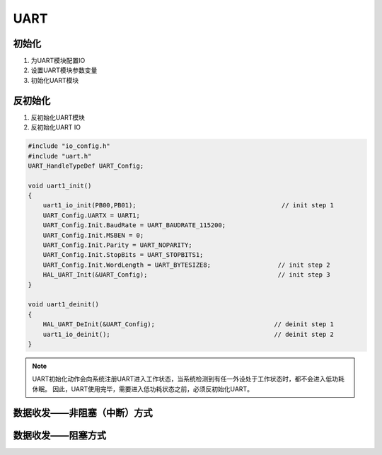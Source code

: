 .. _uart_ref:

UART
======


初始化
-------

#. 为UART模块配置IO

#. 设置UART模块参数变量

#. 初始化UART模块

反初始化
---------

#. 反初始化UART模块

#. 反初始化UART IO

.. code ::

    #include "io_config.h"
    #include "uart.h"
    UART_HandleTypeDef UART_Config; 

    void uart1_init()
    {
        uart1_io_init(PB00,PB01);                                       // init step 1
        UART_Config.UARTX = UART1;
        UART_Config.Init.BaudRate = UART_BAUDRATE_115200;
        UART_Config.Init.MSBEN = 0;
        UART_Config.Init.Parity = UART_NOPARITY;
        UART_Config.Init.StopBits = UART_STOPBITS1;
        UART_Config.Init.WordLength = UART_BYTESIZE8;                  // init step 2
        HAL_UART_Init(&UART_Config);                                   // init step 3
    }

    void uart1_deinit()
    {
        HAL_UART_DeInit(&UART_Config);                                // deinit step 1
        uart1_io_deinit();                                            // deinit step 2
    }

.. note ::

    UART初始化动作会向系统注册UART进入工作状态，当系统检测到有任一外设处于工作状态时，都不会进入低功耗休眠。
    因此，UART使用完毕，需要进入低功耗状态之前，必须反初始化UART。

数据收发——非阻塞（中断）方式
-----------------------------





数据收发——阻塞方式
---------------------------